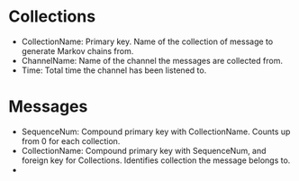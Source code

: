 * Collections
  - CollectionName: Primary key. Name of the collection of message to generate Markov chains from.
  - ChannelName: Name of the channel the messages are collected from.
  - Time: Total time the channel has been listened to.
* Messages
  - SequenceNum: Compound primary key with CollectionName. Counts up from 0 for each collection.
  - CollectionName: Compound primary key with SequenceNum, and foreign key for Collections. Identifies collection the message belongs to.
  - 
